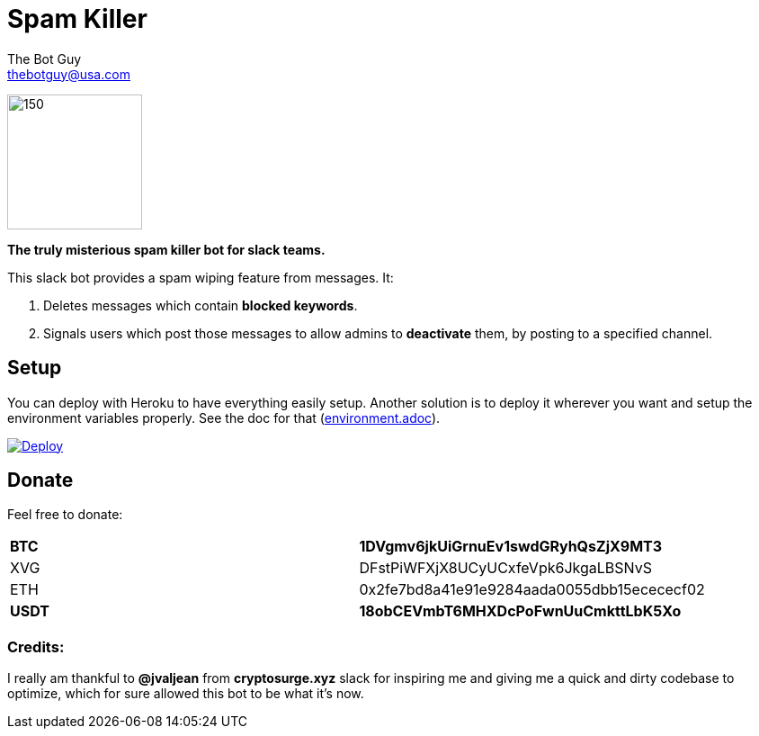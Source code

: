 = Spam Killer
The Bot Guy <thebotguy@usa.com>

image:https://image.ibb.co/jfceUk/logo_spam_killer.png[150, 150]

*The truly misterious spam killer bot for slack teams.*

This slack bot provides a spam wiping feature from messages. It:

. Deletes messages which contain *blocked keywords*.
. Signals users which post those messages to allow admins to *deactivate* them, by posting to a specified channel.



== Setup
You can deploy with Heroku to have everything easily setup.
Another solution is to deploy it wherever you want and setup the environment variables properly.
See the doc for that (link:docs/environment.adoc[environment.adoc]).

https://heroku.com/deploy[image:https://www.herokucdn.com/deploy/button.svg[Deploy]]

== Donate

Feel free to donate:
|====
| *BTC*  | *1DVgmv6jkUiGrnuEv1swdGRyhQsZjX9MT3*
| XVG    | DFstPiWFXjX8UCyUCxfeVpk6JkgaLBSNvS
| ETH    | 0x2fe7bd8a41e91e9284aada0055dbb15ecececf02
| *USDT*  | *18obCEVmbT6MHXDcPoFwnUuCmkttLbK5Xo*
|====

=== Credits:
I really am thankful to *@jvaljean* from *cryptosurge.xyz* slack for inspiring me and giving
me a quick and dirty codebase to optimize, which for sure allowed this bot to be what it's now.
